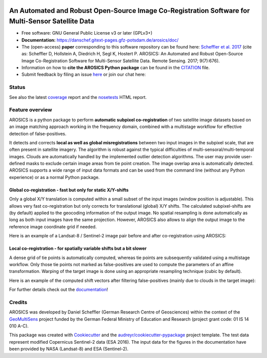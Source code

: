 .. figure:: https://danschef.gitext-pages.gfz-potsdam.de/arosics/images/arosics_logo.png
    :target: https://gitext.gfz-potsdam.de/danschef/arosics
    :align: center

==================================================================================================
An Automated and Robust Open-Source Image Co-Registration Software for Multi-Sensor Satellite Data
==================================================================================================

* Free software: GNU General Public License v3 or later (GPLv3+)
* **Documentation:** https://danschef.gitext-pages.gfz-potsdam.de/arosics/doc/
* The (open-access) **paper** corresponding to this software repository can be found here:
  `Scheffler et al. 2017 <http://www.mdpi.com/2072-4292/9/7/676>`__
  (cite as: Scheffler D, Hollstein A, Diedrich H, Segl K, Hostert P. AROSICS: An Automated and Robust Open-Source
  Image Co-Registration Software for Multi-Sensor Satellite Data. Remote Sensing. 2017; 9(7):676).
* Information on how to **cite the AROSICS Python package** can be found in the
  `CITATION <https://gitext.gfz-potsdam.de/danschef/arosics/-/blob/master/CITATION>`__ file.
* Submit feedback by filing an issue `here <https://gitext.gfz-potsdam.de/danschef/arosics/issues>`__
  or join our chat here: |Gitter|

.. |Gitter| image:: https://badges.gitter.im/Join%20Chat.svg
    :target: https://gitter.im/arosics/Lobby?utm_source=share-link&utm_medium=link&utm_campaign=share-link
    :alt: https://gitter.im/arosics/Lobby?utm_source=share-link&utm_medium=link&utm_campaign=share-link

Status
------

.. .. image:: https://img.shields.io/travis/danschef/arosics.svg
        :target: https://travis-ci.org/danschef/arosics

.. .. image:: https://readthedocs.org/projects/arosics/badge/?version=latest
        :target: https://arosics.readthedocs.io/en/latest/?badge=latest
        :alt: Documentation Status

.. .. image:: https://pyup.io/repos/github/danschef/arosics/shield.svg
     :target: https://pyup.io/repos/github/danschef/arosics/
     :alt: Updates


.. image:: https://gitext.gfz-potsdam.de/danschef/arosics/badges/master/pipeline.svg
        :target: https://gitext.gfz-potsdam.de/danschef/arosics/commits/master
.. image:: https://gitext.gfz-potsdam.de/danschef/arosics/badges/master/coverage.svg
        :target: https://danschef.gitext-pages.gfz-potsdam.de/arosics/coverage/
.. image:: https://img.shields.io/pypi/v/arosics.svg
        :target: https://pypi.python.org/pypi/arosics
.. image:: https://img.shields.io/conda/vn/conda-forge/arosics.svg
        :target: https://anaconda.org/conda-forge/arosics
.. image:: https://img.shields.io/pypi/l/arosics.svg
        :target: https://gitext.gfz-potsdam.de/danschef/arosics/blob/master/LICENSE
.. image:: https://img.shields.io/pypi/pyversions/arosics.svg
        :target: https://img.shields.io/pypi/pyversions/arosics.svg
.. image:: https://img.shields.io/pypi/dm/arosics.svg
        :target: https://pypi.python.org/pypi/arosics
.. image:: https://zenodo.org/badge/253474603.svg
   :target: https://zenodo.org/badge/latestdoi/253474603

See also the latest coverage_ report and the nosetests_ HTML report.

Feature overview
----------------

AROSICS is a python package to perform **automatic subpixel co-registration** of two satellite image datasets
based on an image matching approach working in the frequency domain, combined with a multistage workflow for
effective detection of false-positives.

It detects and corrects **local as well as global misregistrations** between two input images in the subpixel scale,
that are often present in satellite imagery. The algorithm is robust against the typical difficulties of
multi-sensoral/multi-temporal images. Clouds are automatically handled by the implemented outlier detection algorithms.
The user may provide user-defined masks to exclude certain image areas from tie point creation. The image overlap area
is automatically detected. AROSICS supports a wide range of input data formats and can be used from the command
line (without any Python experience) or as a normal Python package.


Global co-registration - fast but only for static X/Y-shifts
^^^^^^^^^^^^^^^^^^^^^^^^^^^^^^^^^^^^^^^^^^^^^^^^^^^^^^^^^^^^

Only a global X/Y translation is computed within a small subset of the input images (window position is adjustable).
This allows very fast co-registration but only corrects for translational (global) X/Y shifts.
The calculated subpixel-shifts are (by default) applied to the geocoding information of the output image.
No spatial resampling is done automatically as long as both input images have the same projection. However, AROSICS
also allows to align the output image to the reference image coordinate grid if needed.

Here is an example of a Landsat-8 / Sentinel-2 image pair before and after co-registration using AROSICS:

.. image:: https://gitext.gfz-potsdam.de/danschef/arosics/raw/master/docs/images/
           animation_testcase1_zoom_L8_S2_global_coreg_before_after_900x456.gif


Local co-registration - for spatially variable shifts but a bit slower
^^^^^^^^^^^^^^^^^^^^^^^^^^^^^^^^^^^^^^^^^^^^^^^^^^^^^^^^^^^^^^^^^^^^^^

A dense grid of tie points is automatically computed, whereas tie points are subsequently validated using a
multistage workflow. Only those tie points not marked as false-positives are used to compute the parameters of an
affine transformation. Warping of the target image is done using an appropriate resampling technique
(cubic by default).

Here is an example of the computed shift vectors after filtering false-positives
(mainly due to clouds in the target image):

.. image:: https://gitext.gfz-potsdam.de/danschef/arosics/raw/master/docs/images/shift_vectors_testcase1__900x824.gif


For further details check out the `documentation <https://danschef.gitext-pages.gfz-potsdam.de/arosics/doc/>`__!

Credits
-------

AROSICS was developed by Daniel Scheffler (German Research Centre of Geosciences) within the context of the
`GeoMultiSens <http://www.geomultisens.de/>`__ project funded by the German Federal Ministry of Education and Research
(project grant code: 01 IS 14 010 A-C).

This package was created with Cookiecutter_ and the `audreyr/cookiecutter-pypackage`_ project template.
The test data represent modified Copernicus Sentinel-2 data (ESA 2016). The input data for the figures in the
documentation have been provided by NASA (Landsat-8) and ESA (Sentinel-2).

.. _Cookiecutter: https://github.com/audreyr/cookiecutter
.. _`audreyr/cookiecutter-pypackage`: https://github.com/audreyr/cookiecutter-pypackage
.. _coverage: https://danschef.gitext-pages.gfz-potsdam.de/arosics/coverage/
.. _nosetests: https://danschef.gitext-pages.gfz-potsdam.de/arosics/nosetests_reports/nosetests.html
.. _conda: https://conda.io/docs/

